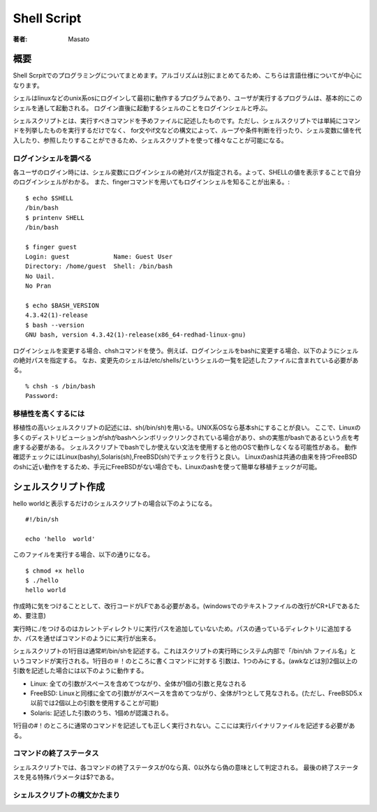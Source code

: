 ====================================
Shell Script
====================================

:著者: Masato

概要
====================================
Shell Scrpitでのプログラミングについてまとめます。アルゴリズムは別にまとめてるため、こちらは言語仕様についてが中心になります。

シェルはlinuxなどのunix系osにログインして最初に動作するプログラムであり、ユーザが実行するプログラムは、基本的にこのシェルを通して起動される。
ログイン直後に起動するシェルのことをログインシェルと呼ぶ。

シェルスクリプトとは、実行すべきコマンドを予めファイルに記述したものです。ただし、シェルスクリプトでは単純にコマンドを列挙したものを実行するだけでなく、 for文やif文などの構文によって、ループや条件判断を行ったり、シェル変数に値を代入したり、参照したりすることができるため、シェルスクリプトを使って様々なことが可能になる。 

ログインシェルを調べる
------------------------------------
各ユーザのログイン時には、シェル変数にログインシェルの絶対パスが指定される。よって、SHELLの値を表示することで自分のログインシェルがわかる。
また、fingerコマンドを用いてもログインシェルを知ることが出来る。::

    $ echo $SHELL
    /bin/bash
    $ printenv SHELL
    /bin/bash

    $ finger guest
    Login: guest            Name: Guest User
    Directory: /home/guest  Shell: /bin/bash
    No Uail.
    No Pran

    $ echo $BASH_VERSION
    4.3.42(1)-release
    $ bash --version
    GNU bash, version 4.3.42(1)-release(x86_64-redhad-linux-gnu)

ログインシェルを変更する場合、chshコマンドを使う。例えば、ログインシェルをbashに変更する場合、以下のようにシェルの絶対パスを指定する。
なお、変更先のシェルは/etc/shells/というシェルの一覧を記述したファイルに含まれている必要がある。 ::

    % chsh -s /bin/bash
    Password:

移植性を高くするには
------------------------------------
移植性の高いシェルスクリプトの記述には、sh(/bin/sh)を用いる。UNIX系OSなら基本shにすることが良い。
ここで、Linuxの多くのディストリビューションがshがbashへシンボリックリンクされている場合があり、shの実態がbashであるという点を考慮する必要がある。
シェルスクリプトでbashでしか使えない文法を使用すると他のOSで動作しなくなる可能性がある。
動作確認チェックにはLinux(bashy),Solaris(sh),FreeBSD(sh)でチェックを行うと良い。
Linuxのashは共通の由来を持つFreeBSDのshに近い動作をするため、手元にFreeBSDがない場合でも、Linuxのashを使って簡単な移植チェックが可能。

シェルスクリプト作成
====================================
hello worldと表示するだけのシェルスクリプトの場合以下のようになる。 ::
    
    #!/bin/sh

    echo 'hello  world'

このファイルを実行する場合、以下の通りになる。 ::

    $ chmod +x hello
    $ ./hello
    hello world

作成時に気をつけることとして、改行コードがLFである必要がある。(windowsでのテキストファイルの改行がCR+LFであるため、要注意)

実行時に./をつけるのはカレントディレクトリに実行パスを追加していないため。パスの通っているディレクトリに追加するか、パスを通せばコマンドのようにに実行が出来る。

シェルスクリプトの1行目は通常#!/bin/shを記述する。これはスクリプトの実行時にシステム内部で「/bin/sh ファイル名」というコマンドが実行される。1行目の＃！のところに書くコマンドに対する
引数は、1つのみにする。(awkなどは別)2個以上の引数を記述した場合には以下のように動作する。

* Linux: 全ての引数がスペースを含めてつながり、全体が1個の引数と見なされる
* FreeBSD: Linuxと同様に全ての引数ががスペースを含めてつながり、全体が1つとして見なされる。(ただし、FreeBSD5.x以前では2個以上の引数を使用することが可能)
* Solaris: 記述した引数のうち、1個めが認識される。

1行目の#！のところに通常のコマンドを記述しても正しく実行されない。ここには実行バイナリファイルを記述する必要がある。

コマンドの終了ステータス
------------------------------------
シェルスクリプトでは、各コマンドの終了ステータスが0なら真、0以外なら偽の意味として判定される。
最後の終了ステータスを見る特殊パラメータは$?である。

シェルスクリプトの構文かたまり
------------------------------------







